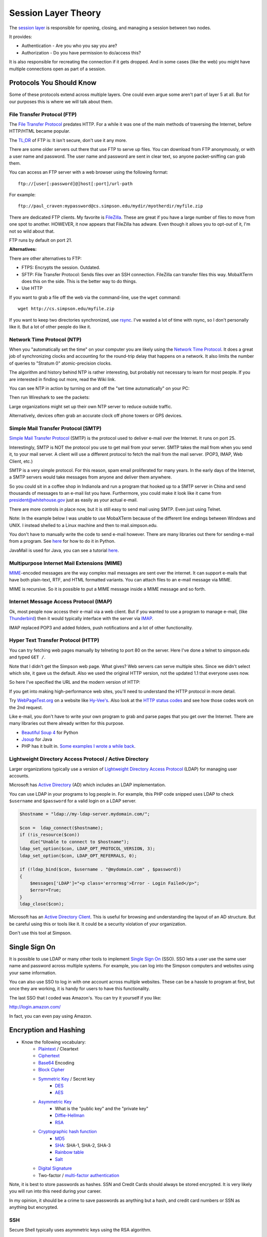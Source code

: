 Session Layer Theory
====================

The `session layer`_ is responsible for opening, closing, and managing a session
between two nodes.

It provides:

* Authentication - Are you who you say you are?
* Authorization - Do you have permission to do/access this?

It is also responsible for recreating the connection if it gets dropped. And in
some cases (like the web) you might have multiple connections open as part
of a session.

Protocols You Should Know
-------------------------

Some of these protocols extend across multiple layers. One could even argue
some aren't part of layer 5 at all. But for our purposes this is where we will
talk about them.

File Transfer Protocol (FTP)
^^^^^^^^^^^^^^^^^^^^^^^^^^^^

The `File Transfer Protocol`_ predates HTTP. For a while it was one of the main
methods of traversing the Internet, before HTTP/HTML became popular.

The `TL;DR`_ of FTP is: It isn't secure, don't use it any more.

There are some older servers out there that use FTP to serve up files.
You can download from FTP anonymously, or with a user name and password. The
user name and password are sent in clear text, so anyone packet-sniffing can
grab them.

You can access an FTP server with a web browser using the following format::

	ftp://[user[:password]@]host[:port]/url-path

For example::

	ftp://paul_craven:mypassword@cs.simpson.edu/mydir/myotherdir/myfile.zip

There are dedicated FTP clients. My favorite is FileZilla_.
These are great if you have a large number of files to move from one spot to another.
HOWEVER, it now appears that FileZilla has adware. Even though it allows you
to opt-out of it, I'm not so wild about that.

FTP runs by default on port 21.

**Alternatives:**

There are other alternatives to FTP:

* FTPS: Encrypts the session. Outdated.
* SFTP: File Transfer Protocol: Sends files over an SSH connection. FileZilla
  can transfer files this way. MobaXTerm does this on the side. This is the
  better way to do things.
* Use HTTP


If you want to grab a file off the web via the command-line, use the
``wget`` command::

	wget http://cs.simpson.edu/myfile.zip

If you want to keep two directories synchronized, use rsync_. I've wasted a lot
of time with rsync, so I don't personally like it. But a lot of other people do
like it.

Network Time Protocol (NTP)
^^^^^^^^^^^^^^^^^^^^^^^^^^^

When you "automatically set the time" on your computer you are likely using the
`Network Time Protocol`_. It does a great job of synchronizing clocks and
accounting for the round-trip delay that happens on a network. It also limits
the number of queries to "Stratum 0" atomic-precision clocks.

The algorithm and history behind NTP is rather interesting, but probably not
necessary to learn for most people. If you are interested in finding out more,
read the Wiki link.

You can see NTP in action by turning on and off the "set time automatically"
on your PC:

.. image:: time_settings.png
    :width: 450px
    :align: center

Then run Wireshark to see the packets:

.. image:: ntp_packets.png
    :width: 600px
    :align: center

Large organizations might set up their own NTP server to reduce outside traffic.

Alternatively, devices often grab an accurate clock off phone towers or GPS
devices.

Simple Mail Transfer Protocol (SMTP)
^^^^^^^^^^^^^^^^^^^^^^^^^^^^^^^^^^^^

`Simple Mail Transfer Protocol`_ (SMTP) is the protocol used to deliver e-mail over
the Internet. It runs on port 25.

Interestingly, SMTP is NOT the protocol you use to get mail from your server.
SMTP takes the mail from when you send it, to your mail server. A client will use
a different protocol to fetch the mail from the mail server. (POP3, IMAP,
Web Client, etc.)

SMTP is a very simple protocol. For this reason, spam email proliferated for
many years. In the early days of the Internet, a SMTP servers would take messages
from anyone and deliver them anywhere.

So you could sit in a coffee shop in Indianola and run a program that hooked up
to a SMTP server in China and send thousands of messages to an e-mail list you
have. Furthermore, you could make it look like it came from president@whitehouse.gov
just as easily as your actual e-mail.

There are more controls in place now, but it is still easy to send mail using
SMTP. Even just using Telnet.

Note: In the example below I was unable to use MobaXTerm because of the different
line endings between Windows and UNIX. I instead shelled to a Linux machine and
then to mail.simpson.edu.

.. code-block:: none
    :emphasize-lines: 1,6,8,10,12,14-20,22

    craven@cs ~ $ telnet mail.simpson.edu 25
    Trying 207.32.33.199...
    Connected to mail.simpson.edu.
    Escape character is '^]'.
    220 cas3.sc.loc Microsoft ESMTP MAIL Service ready at Fri, 4 Nov 2016 12:27:18 -0500
    HELO simpson.edu
    250 cas3.sc.loc Hello [207.32.33.199]
    MAIL from: <paul.craven@simpson.edu>
    250 2.1.0 Sender OK
    RCPT to: <paul.craven@simpson.edu>
    250 2.1.5 Recipient OK
    DATA
    354 Start mail input; end with <CRLF>.<CRLF>
    From: dude@dude.com
    To: paul.craven@simpson.edu
    Subject: Hi

    This is a test

    .
    250 2.6.0 <fcf8afb4-10f5-489d-8bca-6dc03b3d7105@CAS3.sc.loc> [InternalId=6924808] Queued mail for delivery
    QUIT
    221 2.0.0 Service closing transmission channel
    Connection closed by foreign host.


You don't have to manually write the code to send e-mail however.
There are many libraries out there for sending e-mail from a program. See
`here <https://docs.python.org/3.5/library/email-examples.html>`_ for how
to do it in Python.

JavaMail is used for Java, you can see a tutorial
`here <http://crunchify.com/java-mailapi-example-send-an-email-via-gmail-smtp/>`_.

Multipurpose Internet Mail Extensions (MIME)
^^^^^^^^^^^^^^^^^^^^^^^^^^^^^^^^^^^^^^^^^^^^

MIME_-encoded messages are the way complex mail messages are sent over the
internet. It can support e-mails that have both plain-text, RTF, and HTML
formatted variants. You can attach files to an e-mail message via MIME.

MIME is recursive. So it is possible to put a MIME message inside a MIME message
and so forth.

Internet Message Access Protocol (IMAP)
^^^^^^^^^^^^^^^^^^^^^^^^^^^^^^^^^^^^^^^

Ok, most people now access their e-mail via a web client. But if you wanted to
use a program to manage e-mail, (like Thunderbird_) then it would typically
interface with the server via IMAP_.

IMAP replaced POP3 and added folders, push notifications and a lot of other
functionality.

Hyper Text Transfer Protocol (HTTP)
^^^^^^^^^^^^^^^^^^^^^^^^^^^^^^^^^^^

You can try fetching web pages manually by telneting to port 80 on the
server. Here I've done a telnet to simpson.edu and typed ``GET /``.

.. code-block:: none
	:emphasize-lines: 4

	Trying 198.206.243.15...
	Connected to simpson.edu.
	Escape character is '^]'.
	GET /
	<!DOCTYPE HTML PUBLIC "-//IETF//DTD HTML 2.0//EN">
	<html><head>
	<title>301 Moved Permanently</title>
	</head><body>
	<h1>Moved Permanently</h1>
	<p>The document has moved <a href="http://simpson.edu/culver-center/">here</a>.</p>
	<hr>
	<address>Apache/2.2.15 (CentOS) Server at culvercenter.org Port 80</address>
	</body></html>
	Connection closed by foreign host.

Note that I didn't get the Simpson web page. What gives? Web servers can serve
multiple sites. Since we didn't select which site, it gave us the default. Also
we used the original HTTP version, not the updated 1.1 that everyone uses now.

So here I've specified the URL and the modern version of HTTP:

.. code-block:: none
	:emphasize-lines: 4-6

	Trying 198.206.243.15...
	Connected to simpson.edu.
	Escape character is '^]'.
	GET / HTTP/1.1
	Host: simpson.edu

	HTTP/1.1 200 OK
	Date: Fri, 04 Nov 2016 16:48:02 GMT
	Server: Apache/2.2.15 (CentOS)
	Last-Modified: Fri, 04 Nov 2016 16:15:11 GMT
	ETag: "4849d-e2ab-5407bfa884c96"
	Accept-Ranges: bytes
	Content-Length: 58027
	Vary: Accept-Encoding,Cookie
	X-Powered-By: W3 Total Cache/0.9.3-subdir-fix
	Connection: close
	Content-Type: text/html; charset=UTF-8

	<!doctype html>
	And so forth...

If you get into making high-performance web sites, you'll need to understand
the HTTP protocol in more detail.

Try `WebPageTest.org <https://www.webpagetest.org/>`_ on a website like
`Hy-Vee's <http://hyvee.com>`_. Also look at the `HTTP status codes`_ and see how
those codes work on the 2nd request.

Like e-mail, you don't have to write your own program to grab and parse pages
that you get over the Internet. There are many libraries out there already
written for this purpose.

* `Beautiful Soup 4 <https://www.crummy.com/software/BeautifulSoup/bs4/doc/>`_ for Python
* `Jsoup <https://jsoup.org/>`_ for Java
* PHP has it built in. `Some examples I wrote a while back <http://webdev.training/index.php?chapter=php_command_line&lang=en#section_15>`_.


Lightweight Directory Access Protocol / Active Directory
^^^^^^^^^^^^^^^^^^^^^^^^^^^^^^^^^^^^^^^^^^^^^^^^^^^^^^^^

Larger organizations typically use a version of
`Lightweight Directory Access Protocol`_ (LDAP) for managing user accounts.

Microsoft has `Active Directory`_ (AD) which includes an LDAP implementation.

You can use LDAP in your programs to log people in. For example, this PHP code
snipped uses LDAP to check ``$username`` and ``$password`` for a valid login
on a LDAP server.

.. code-block:: php

    $hostname = "ldap://my-ldap-server.mydomain.com/";

    $con =  ldap_connect($hostname);
    if (!is_resource($con))
        die("Unable to connect to $hostname");
    ldap_set_option($con, LDAP_OPT_PROTOCOL_VERSION, 3);
    ldap_set_option($con, LDAP_OPT_REFERRALS, 0);

    if (!ldap_bind($con, $username . "@mydomain.com" , $password))
    {
        $messages['LDAP']="<p class='errormsg'>Error - Login Failed</p>";
        $error=True;
    }
    ldap_close($con);


Microsoft has an
`Active Directory Client <https://technet.microsoft.com/en-us/sysinternals/adexplorer.aspx>`_.
This is useful for browsing and understanding the layout of an AD structure. But
be careful using this or tools like it. It could be a security violation of your
organization.

Don't use this tool at Simpson.

Single Sign On
--------------

It is possible to use LDAP or many other tools to implement
`Single Sign On`_ (SSO). SSO lets a user use the same user name and password
across multiple systems. For example, you can log into the Simpson computers
and websites using your same information.

You can also use SSO to log in with one account across multiple websites.
These can be a hassle to program at first, but once they are working, it is
handy for users to have this functionality.

The last SSO that I coded was Amazon's. You can try it yourself if you like:

http://login.amazon.com/

In fact, you can even pay using Amazon.

Encryption and Hashing
----------------------


* Know the following vocabulary:
    * Plaintext_ / Cleartext
    * Ciphertext_
    * Base64_ Encoding
    * `Block Cipher`_
    * `Symmetric Key`_ / Secret key
        * DES_
        * AES_
    * `Asymmetric Key`_
        * What is the "public key" and the "private key"
        * `Diffie-Hellman`_
        * RSA_
    * `Cryptographic hash function`_
        * MD5_
        * SHA_: SHA-1, SHA-2, SHA-3
        * `Rainbow table`_
        * Salt_
    * `Digital Signature`_
    * Two-factor / `multi-factor authentication`_

Note, it is best to store passwords as hashes. SSN and Credit Cards should
always be stored encrypted. It is very likely you will run into this need
during your career.

In my opinion, it should be a crime to save passwords as anything but a hash,
and credit card numbers or SSN as anything but encrypted.

SSH
^^^

Secure Shell typically uses asymmetric keys using the RSA algorithm.

HTTPS
^^^^^

HTTPS provides:

* Encryption
* Authentication of the server
* Protection against "man in the middle"

A certificate can be a `Domain Validation`_ certificate. There are some
brief, usually automated checks to see if the person asking for the certificate
has access to the domain. It isn't a very detailed check.

A Organization Validation certificate does some vetting to make sure that
the organization is a valid, real, organization.

An `Extended Validation`_ certificate does quite a bit of vetting to make sure
that the organization is real, and there is even some auditing that happens.
Many browsers support turning the address bar green for websites that have this
level of certificate.

Certificates used to be expensive, and a hassle. However, recently some free
and automated services have been created to make it easier to have encrypted
websites. `Let's Encrypt <https://letsencrypt.org/>`_ is one such service
that has a lot of big-name sponsors.

.. _Extended Validation: https://en.wikipedia.org/wiki/Extended_Validation_Certificate
.. _Domain Validation: https://en.wikipedia.org/wiki/Domain-validated_certificate

Streaming
---------

`This is a great explanation of H-264 <https://sidbala.com/h-264-is-magic/>`_.


.. _File Transfer Protocol: https://en.wikipedia.org/wiki/File_Transfer_Protocol
.. _TL;DR: https://en.wikipedia.org/wiki/Wikipedia:Too_long;_didn%27t_read
.. _FileZilla: https://filezilla-project.org/
.. _Simple Mail Transfer Protocol: https://en.wikipedia.org/wiki/Simple_Mail_Transfer_Protocol
.. _Internet Message Access Protocol: https://en.wikipedia.org/wiki/Internet_Message_Access_Protocol
.. _Network Time Protocol: https://en.wikipedia.org/wiki/Network_Time_Protocol
.. _Lightweight Directory Access Protocol: https://en.wikipedia.org/wiki/Lightweight_Directory_Access_Protocol
.. _Active Directory: https://en.wikipedia.org/wiki/Active_Directory
.. _MIME: https://en.wikipedia.org/wiki/MIME
.. _HTTP status codes: https://en.wikipedia.org/wiki/List_of_HTTP_status_codes
.. _session layer: https://en.wikipedia.org/wiki/Session_layer
.. _rsync: https://en.wikipedia.org/wiki/Rsync
.. _multi-factor authentication: https://en.wikipedia.org/wiki/Multi-factor_authentication
.. _SHA: https://en.wikipedia.org/wiki/Secure_Hash_Algorithm
.. _MD5: https://en.wikipedia.org/wiki/MD5
.. _Rainbow table: https://en.wikipedia.org/wiki/Rainbow_table
.. _Plaintext: https://en.wikipedia.org/wiki/Plaintext
.. _Ciphertext:  https://en.wikipedia.org/wiki/Ciphertext
.. _Symmetric Key: https://en.wikipedia.org/wiki/Symmetric-key_algorithm
.. _DES: https://en.wikipedia.org/wiki/Data_Encryption_Standard
.. _Block Cipher: https://en.wikipedia.org/wiki/Block_cipher
.. _AES: https://en.wikipedia.org/wiki/Advanced_Encryption_Standard
.. _Asymmetric Key: https://en.wikipedia.org/wiki/Public-key_cryptography
.. _Diffie-Hellman: https://en.wikipedia.org/wiki/Diffie%E2%80%93Hellman_key_exchange
.. _RSA: https://en.wikipedia.org/wiki/RSA_(cryptosystem)
.. _Cryptographic hash function: https://en.wikipedia.org/wiki/Cryptographic_hash_function
.. _Salt: https://en.wikipedia.org/wiki/Salt_(cryptography)
.. _Digital Signature: https://en.wikipedia.org/wiki/Digital_signature
.. _Base64: https://en.wikipedia.org/wiki/Base64
.. _Single Sign On: https://en.wikipedia.org/wiki/Single_sign-on
.. _IMAP: https://en.wikipedia.org/wiki/Internet_Message_Access_Protocol
.. _Thunderbird: https://www.mozilla.org/en-US/thunderbird/

